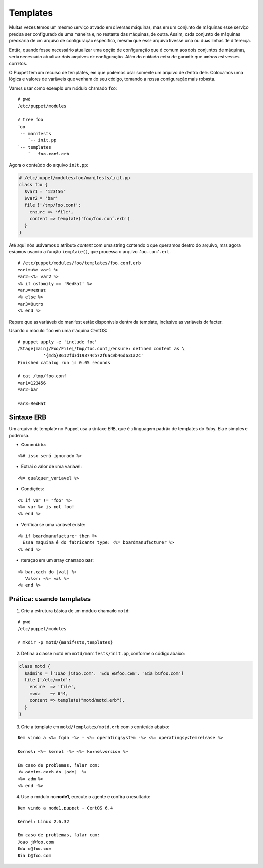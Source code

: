 Templates
=========

Muitas vezes temos um mesmo serviço ativado em diversas máquinas, mas em um conjunto de máquinas esse serviço precisa ser configurado de uma maneira e, no restante das máquinas, de outra. Assim, cada conjunto de máquinas precisaria de um arquivo de configuração específico, mesmo que esse arquivo tivesse uma ou duas linhas de diferença.

Então, quando fosse necessário atualizar uma opção de configuração que é comum aos dois conjuntos de máquinas, seria necessário atualizar dois arquivos de configuração. Além do cuidado extra de garantir que ambos estivesses corretos.

O Puppet tem um recurso de templates, em que podemos usar somente um arquivo de dentro dele. Colocamos uma lógica e valores de variáveis que venham do seu código, tornando a nossa configuração mais robusta.

Vamos usar como exemplo um módulo chamado ``foo``:

::

  # pwd
  /etc/puppet/modules
  
  # tree foo
  foo
  |-- manifests
  |   `-- init.pp
  `-- templates
      `-- foo.conf.erb


Agora o conteúdo do arquivo ``init.pp``:

.. code-block:: ruby

  # /etc/puppet/modules/foo/manifests/init.pp
  class foo {
    $var1 = '123456'
    $var2 = 'bar'
    file {'/tmp/foo.conf':
      ensure => 'file',
      content => template('foo/foo.conf.erb')
    }
  }


Até aqui nós usávamos o atributo *content* com uma string contendo o que queríamos dentro do arquivo, mas agora estamos usando a função ``template()``, que processa o arquivo ``foo.conf.erb``.


::

  # /etc/puppet/modules/foo/templates/foo.conf.erb
  var1=<%= var1 %>
  var2=<%= var2 %>
  <% if osfamily == 'RedHat' %>
  var3=RedHat
  <% else %>
  var3=Outro
  <% end %>

Repare que as variáveis do manifest estão disponíveis dentro da template, inclusive as variáveis do facter.

.. nota::

  |nota| **Localização de uma template no sistema de arquivos**
  
  Note que o caminho que deve ser passado para a função ``template()`` deve conter o nome do módulo, seguido do nome do arquivo de template que usaremos.
  Portanto, ``template('foo/foo.conf.erb')`` significa abrir o arquivo ``/etc/puppet/modules/foo/templates/foo.conf.erb``.


Usando o módulo ``foo`` em uma máquina CentOS:

::

  # puppet apply -e 'include foo'
  /Stage[main]/Foo/File[/tmp/foo.conf]/ensure: defined content as \
            '{md5}8612fd8d198746b72f6ac0b46d631a2c'
  Finished catalog run in 0.05 seconds
  
  # cat /tmp/foo.conf 
  var1=123456
  var2=bar
  
  var3=RedHat


.. dica::

  |dica| **Concatenando templates**
  
  A função ``template()`` pode concatenar várias templates de uma vez só, possibilitando configurações sofisticadas.
  
  ``template("foo/foo.conf-1.erb", "foo/foo.conf-2.erb")``


Sintaxe ERB
-----------
Um arquivo de template no Puppet usa a sintaxe ERB, que é a linguagem padrão de templates do Ruby. Ela é simples e poderosa.

* Comentário:

::

  <%# isso será ignorado %>

* Extrai o valor de uma variável:

::

  <%= qualquer_variavel %>

.. raw:: pdf

 PageBreak

* Condições:

::

  <% if var != "foo" %>
  <%= var %> is not foo!
  <% end %>

* Verificar se uma variável existe:

::

  <% if boardmanufacturer then %>
    Essa maquina é do fabricante type: <%= boardmanufacturer %>
  <% end %>

* Iteração em um array chamado **bar**:

::

  <% bar.each do |val| %> 
     Valor: <%= val %> 
  <% end %>

.. dica::

  |dica| **Evitando linhas em branco**
  
  Repare que no exemplo do arquivo ``/tmp/foo.conf`` as linhas em que estavam as tags com o ``if`` e ``end`` acabaram saindo em branco no arquivo final.
  
  Caso isso seja um problema, existem dois jeitos de resolvermos.
  
  1. Colocar todo o código em apenas uma linha, assim o arquivo final não conterá linhas em branco:
  
  ``<% if osfamily == 'RedHat' %>var3=RedHat<% else %>var3=Outro<% end %>``, 

  2. A outra opção é colocar um hífen no final de cada tag, assim o ERB não retornará uma linha em branco:
  
  ``<% if osfamily == '!RedHat' -%>``

Prática: usando templates
-------------------------
1. Crie a estrutura básica de um módulo chamado ``motd``:

::

  # pwd
  /etc/puppet/modules
  
  # mkdir -p motd/{manifests,templates}

.. raw:: pdf

 PageBreak

2. Defina a classe motd em ``motd/manifests/init.pp``, conforme o código abaixo:

.. code-block:: ruby

  class motd {
    $admins = ['Joao j@foo.com', 'Edu e@foo.com', 'Bia b@foo.com']
    file {'/etc/motd':
      ensure  => 'file',
      mode    => 644,
      content => template("motd/motd.erb"),
    }
  }

3. Crie a template em ``motd/templates/motd.erb`` com o conteúdo abaixo:

::

  Bem vindo a <%= fqdn -%> - <%= operatingsystem -%> <%= operatingsystemrelease %>
  
  Kernel: <%= kernel -%> <%= kernelversion %>
  
  Em caso de problemas, falar com:
  <% admins.each do |adm| -%>
  <%= adm %>
  <% end -%>

4. Use o módulo no **node1**, execute o agente e confira o resultado:

::

  Bem vindo a node1.puppet - CentOS 6.4
  
  Kernel: Linux 2.6.32
  
  Em caso de problemas, falar com:
  Joao j@foo.com
  Edu e@foo.com
  Bia b@foo.com

